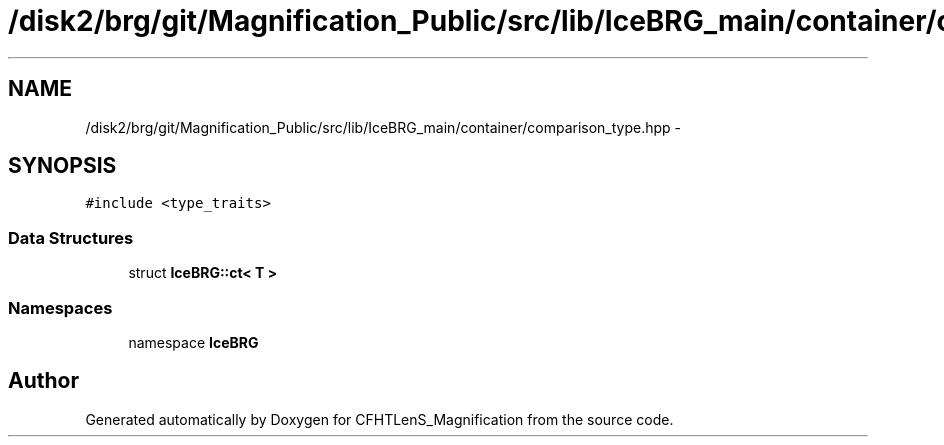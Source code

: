 .TH "/disk2/brg/git/Magnification_Public/src/lib/IceBRG_main/container/comparison_type.hpp" 3 "Tue Jul 7 2015" "Version 0.9.0" "CFHTLenS_Magnification" \" -*- nroff -*-
.ad l
.nh
.SH NAME
/disk2/brg/git/Magnification_Public/src/lib/IceBRG_main/container/comparison_type.hpp \- 
.SH SYNOPSIS
.br
.PP
\fC#include <type_traits>\fP
.br

.SS "Data Structures"

.in +1c
.ti -1c
.RI "struct \fBIceBRG::ct< T >\fP"
.br
.in -1c
.SS "Namespaces"

.in +1c
.ti -1c
.RI "namespace \fBIceBRG\fP"
.br
.in -1c
.SH "Author"
.PP 
Generated automatically by Doxygen for CFHTLenS_Magnification from the source code\&.
